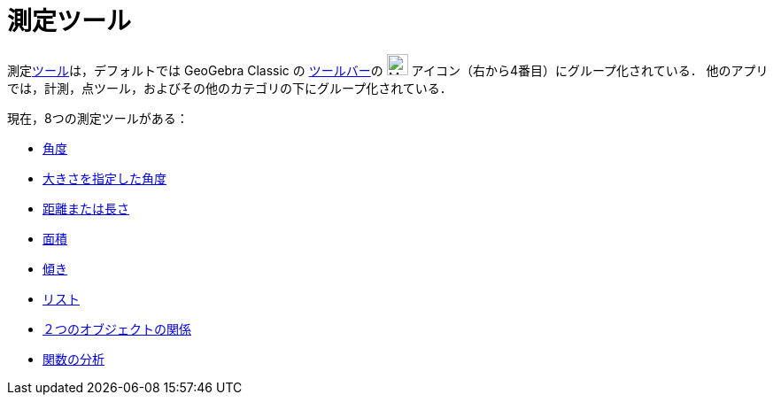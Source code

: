 = 測定ツール
:page-en: tools/Measurement_Tools
ifdef::env-github[:imagesdir: /ja/modules/ROOT/assets/images]

測定xref:/ツール.adoc[ツール]は，デフォルトでは GeoGebra Classic の xref:/ツールバー.adoc[ツールバー]の image:24px-Mode_angle.svg.png[Mode
angle.svg,width=24,height=24] アイコン（右から4番目）にグループ化されている． 他のアプリでは，計測，点ツール，およびその他のカテゴリの下にグループ化されている．

現在，8つの測定ツールがある：

* xref:/tools/角度.adoc[角度]
* xref:/tools/大きさを指定した角度.adoc[大きさを指定した角度]
* xref:/tools/距離または長さ.adoc[距離または長さ]
* xref:/tools/面積.adoc[面積]
* xref:/tools/傾き.adoc[傾き]
* xref:/tools/リストの作成.adoc[リスト]
* xref:/tools/２つのオブジェクトの関係.adoc[２つのオブジェクトの関係]
* xref:/tools/関数の分析.adoc[関数の分析]
